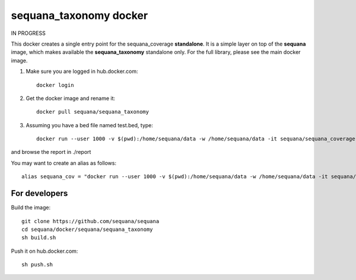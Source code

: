**sequana_taxonomy** docker
===============================

IN PROGRESS

This docker creates a single entry point for the sequana_coverage **standalone**. It is a simple layer on top of the **sequana** image, which makes available the **sequana_taxonomy** standalone only. For the full library, please see the main docker image.

#. Make sure you are logged in hub.docker.com::

    docker login

#. Get the docker image and rename it::

    docker pull sequana/sequana_taxonomy

#. Assuming you have a bed file named test.bed, type::

    docker run --user 1000 -v $(pwd):/home/sequana/data -w /home/sequana/data -it sequana/sequana_coverage --file1 test.fastq.gz

and browse the report in ./report

You may want to create an alias as follows::

    alias sequana_cov = "docker run --user 1000 -v $(pwd):/home/sequana/data -w /home/sequana/data -it sequana/sequana_coverage"

For developers
-----------------

Build the image::

    git clone https://github.com/sequana/sequana
    cd sequana/docker/sequana/sequana_taxonomy
    sh build.sh

Push it on hub.docker.com::

    sh push.sh
